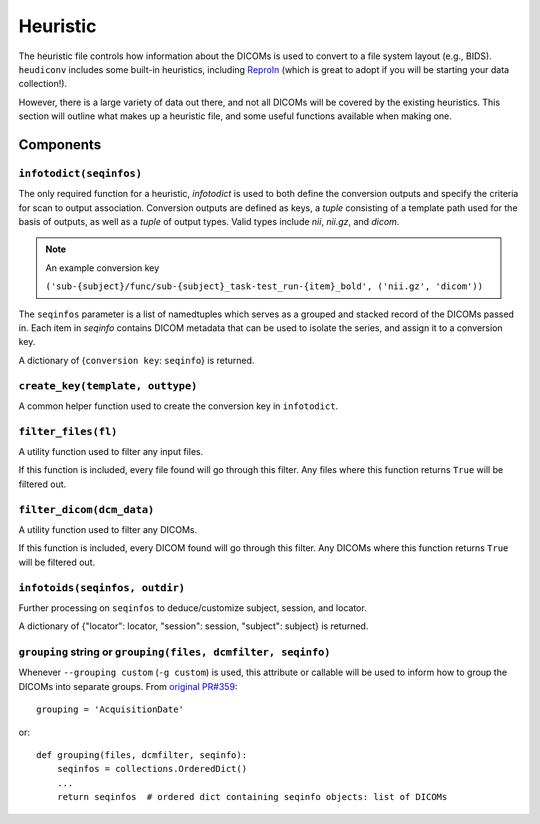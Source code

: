 =========
Heuristic
=========

The heuristic file controls how information about the DICOMs is used to convert
to a file system layout (e.g., BIDS). ``heudiconv`` includes some built-in
heuristics, including `ReproIn <https://github.com/ReproNim/reproin/blob/master/README.md>`_
(which is great to adopt if you will be starting your data collection!).

However, there is a large variety of data out there, and not all DICOMs will be
covered by the existing heuristics. This section will outline what makes up a
heuristic file, and some useful functions available when making one.


Components
==========

------------------------
``infotodict(seqinfos)``
------------------------

The only required function for a heuristic, `infotodict` is used to both define
the conversion outputs and specify the criteria for scan to output association.
Conversion outputs are defined as keys, a `tuple` consisting of a template path
used for the basis of outputs, as well as a `tuple` of output types. Valid types
include `nii`, `nii.gz`, and `dicom`.

.. note:: An example conversion key

    ``('sub-{subject}/func/sub-{subject}_task-test_run-{item}_bold', ('nii.gz', 'dicom'))``


The ``seqinfos`` parameter is a list of namedtuples which serves as a grouped and
stacked record of the DICOMs passed in. Each item in `seqinfo` contains DICOM
metadata that can be used to isolate the series, and assign it to a conversion
key.

A dictionary of {``conversion key``: ``seqinfo``} is returned.

---------------------------------
``create_key(template, outtype)``
---------------------------------

A common helper function used to create the conversion key in ``infotodict``.

--------------------
``filter_files(fl)``
--------------------

A utility function used to filter any input files.

If this function is included, every file found will go through this filter. Any
files where this function returns ``True`` will be filtered out.

--------------------------
``filter_dicom(dcm_data)``
--------------------------

A utility function used to filter any DICOMs.

If this function is included, every DICOM found will go through this filter. Any
DICOMs where this function returns ``True`` will be filtered out.

-------------------------------
``infotoids(seqinfos, outdir)``
-------------------------------

Further processing on ``seqinfos`` to deduce/customize subject, session, and locator.

A dictionary of {"locator": locator, "session": session, "subject": subject} is returned.

---------------------------------------------------------------
``grouping`` string or ``grouping(files, dcmfilter, seqinfo)``
---------------------------------------------------------------

Whenever ``--grouping custom`` (``-g custom``) is used, this attribute or callable
will be used to inform how to group the DICOMs into separate groups. From
`original PR#359 <https://github.com/nipy/heudiconv/pull/359>`_::

    grouping = 'AcquisitionDate'

or::

    def grouping(files, dcmfilter, seqinfo):
        seqinfos = collections.OrderedDict()
        ...
        return seqinfos  # ordered dict containing seqinfo objects: list of DICOMs